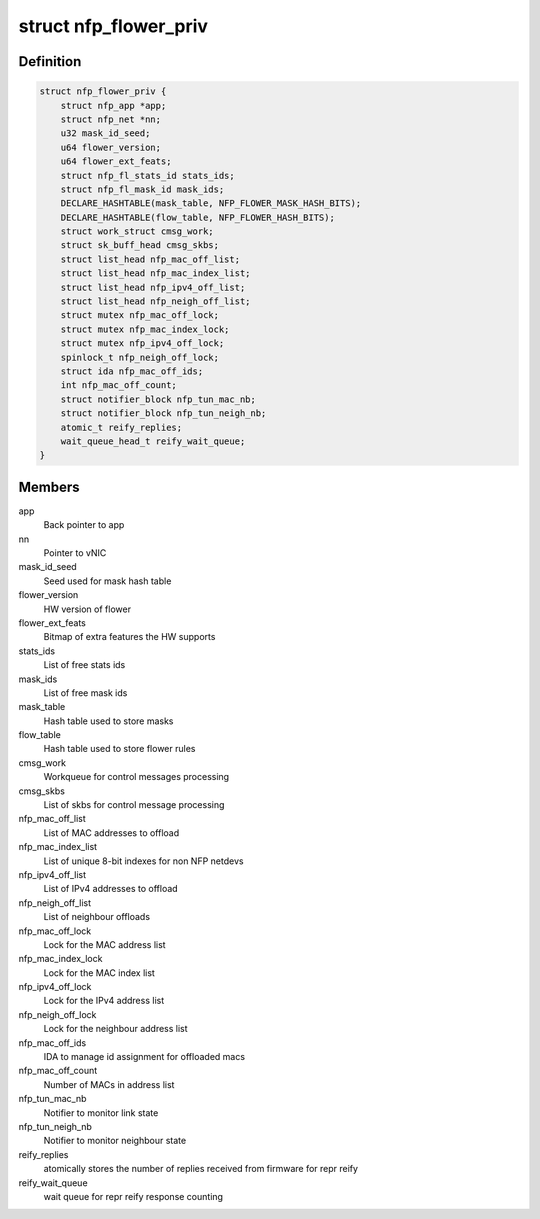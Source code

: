 .. -*- coding: utf-8; mode: rst -*-
.. src-file: drivers/net/ethernet/netronome/nfp/flower/main.h

.. _`nfp_flower_priv`:

struct nfp_flower_priv
======================

.. c:type:: struct nfp_flower_priv

    Flower APP per-vNIC priv data

.. _`nfp_flower_priv.definition`:

Definition
----------

.. code-block:: c

    struct nfp_flower_priv {
        struct nfp_app *app;
        struct nfp_net *nn;
        u32 mask_id_seed;
        u64 flower_version;
        u64 flower_ext_feats;
        struct nfp_fl_stats_id stats_ids;
        struct nfp_fl_mask_id mask_ids;
        DECLARE_HASHTABLE(mask_table, NFP_FLOWER_MASK_HASH_BITS);
        DECLARE_HASHTABLE(flow_table, NFP_FLOWER_HASH_BITS);
        struct work_struct cmsg_work;
        struct sk_buff_head cmsg_skbs;
        struct list_head nfp_mac_off_list;
        struct list_head nfp_mac_index_list;
        struct list_head nfp_ipv4_off_list;
        struct list_head nfp_neigh_off_list;
        struct mutex nfp_mac_off_lock;
        struct mutex nfp_mac_index_lock;
        struct mutex nfp_ipv4_off_lock;
        spinlock_t nfp_neigh_off_lock;
        struct ida nfp_mac_off_ids;
        int nfp_mac_off_count;
        struct notifier_block nfp_tun_mac_nb;
        struct notifier_block nfp_tun_neigh_nb;
        atomic_t reify_replies;
        wait_queue_head_t reify_wait_queue;
    }

.. _`nfp_flower_priv.members`:

Members
-------

app
    Back pointer to app

nn
    Pointer to vNIC

mask_id_seed
    Seed used for mask hash table

flower_version
    HW version of flower

flower_ext_feats
    Bitmap of extra features the HW supports

stats_ids
    List of free stats ids

mask_ids
    List of free mask ids

mask_table
    Hash table used to store masks

flow_table
    Hash table used to store flower rules

cmsg_work
    Workqueue for control messages processing

cmsg_skbs
    List of skbs for control message processing

nfp_mac_off_list
    List of MAC addresses to offload

nfp_mac_index_list
    List of unique 8-bit indexes for non NFP netdevs

nfp_ipv4_off_list
    List of IPv4 addresses to offload

nfp_neigh_off_list
    List of neighbour offloads

nfp_mac_off_lock
    Lock for the MAC address list

nfp_mac_index_lock
    Lock for the MAC index list

nfp_ipv4_off_lock
    Lock for the IPv4 address list

nfp_neigh_off_lock
    Lock for the neighbour address list

nfp_mac_off_ids
    IDA to manage id assignment for offloaded macs

nfp_mac_off_count
    Number of MACs in address list

nfp_tun_mac_nb
    Notifier to monitor link state

nfp_tun_neigh_nb
    Notifier to monitor neighbour state

reify_replies
    atomically stores the number of replies received
    from firmware for repr reify

reify_wait_queue
    wait queue for repr reify response counting

.. This file was automatic generated / don't edit.

